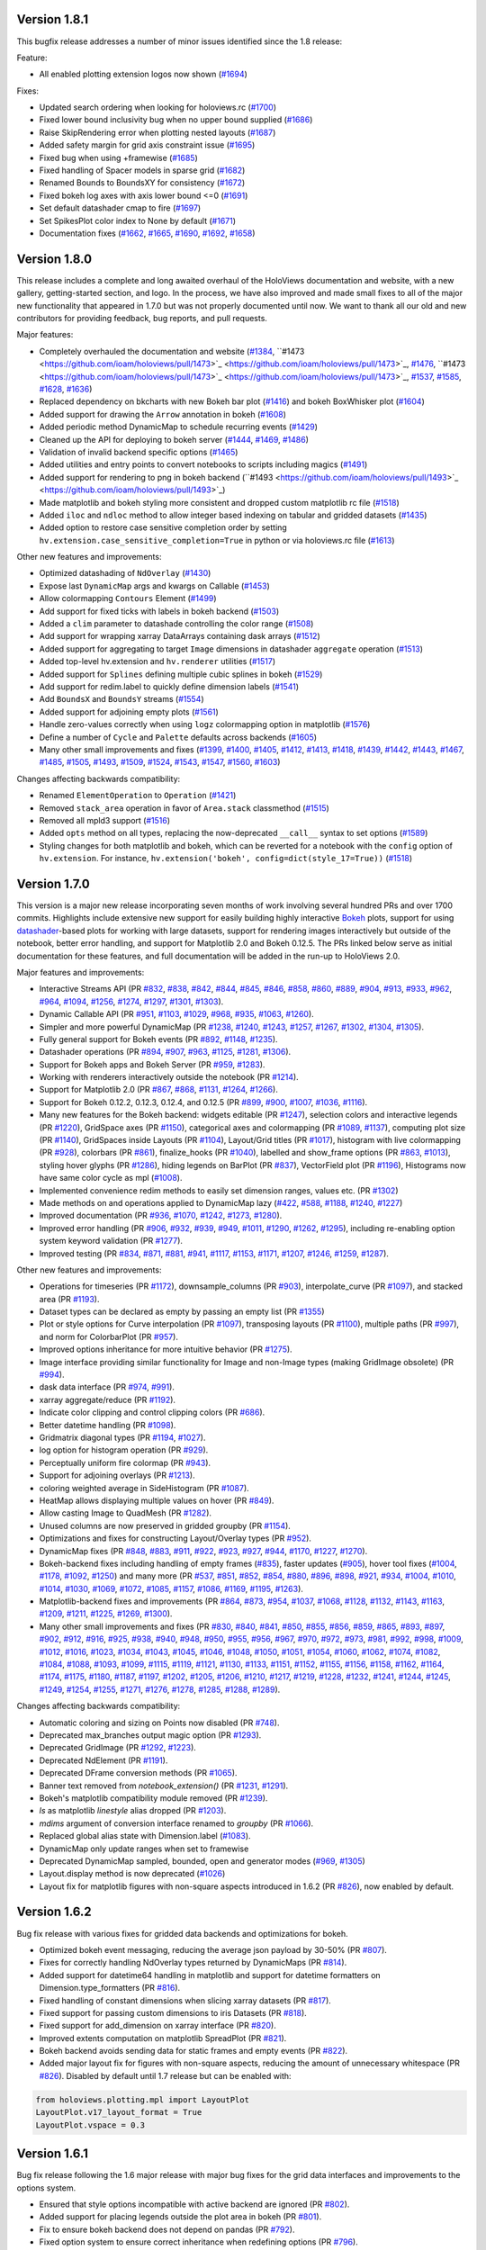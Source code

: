 Version 1.8.1
-------------

This bugfix release addresses a number of minor issues identified since
the 1.8 release:

Feature:

* All enabled plotting extension logos now shown (`#1694
  <https://github.com/ioam/holoviews/pull/1694>`_)

Fixes:

* Updated search ordering when looking for holoviews.rc (`#1700
  <https://github.com/ioam/holoviews/pull/1700>`_)
* Fixed lower bound inclusivity bug when no upper bound supplied (`#1686
  <https://github.com/ioam/holoviews/pull/1686>`_)
* Raise SkipRendering error when plotting nested layouts (`#1687
  <https://github.com/ioam/holoviews/pull/1687>`_)
* Added safety margin for grid axis constraint issue (`#1695
  <https://github.com/ioam/holoviews/pull/1685>`_)
* Fixed bug when using +framewise (`#1685
  <https://github.com/ioam/holoviews/pull/1685>`_)
* Fixed handling of Spacer models in sparse grid (`#1682
  <https://github.com/ioam/holoviews/pull/>`_)
* Renamed Bounds to BoundsXY for consistency (`#1672
  <https://github.com/ioam/holoviews/pull/1672>`_)
* Fixed bokeh log axes with axis lower bound <=0 (`#1691
  <https://github.com/ioam/holoviews/pull/1691>`_)
* Set default datashader cmap to fire (`#1697
  <https://github.com/ioam/holoviews/pull/1697>`_)
* Set SpikesPlot color index to None by default (`#1671
  <https://github.com/ioam/holoviews/pull/1671>`_)
* Documentation fixes (`#1662
  <https://github.com/ioam/holoviews/pull/1662>`_, `#1665
  <https://github.com/ioam/holoviews/pull/1665>`_, `#1690
  <https://github.com/ioam/holoviews/pull/1690>`_, `#1692
  <https://github.com/ioam/holoviews/pull/1692>`_, `#1658
  <https://github.com/ioam/holoviews/pull/1658>`_)


Version 1.8.0
-------------

This release includes a complete and long awaited overhaul of the
HoloViews documentation and website, with a new gallery,
getting-started section, and logo.  In the process, we have also
improved and made small fixes to all of the major new functionality
that appeared in 1.7.0 but was not properly documented until now.  We
want to thank all our old and new contributors for providing feedback,
bug reports, and pull requests.

Major features:

* Completely overhauled the documentation and website (`#1384
  <https://github.com/ioam/holoviews/pull/1384>`_, ``#1473
  <https://github.com/ioam/holoviews/pull/1473>`_
  <https://github.com/ioam/holoviews/pull/1473>`_, `#1476
  <https://github.com/ioam/holoviews/pull/1476>`_, ``#1473
  <https://github.com/ioam/holoviews/pull/1473>`_
  <https://github.com/ioam/holoviews/pull/1473>`_, `#1537
  <https://github.com/ioam/holoviews/pull/1537>`_, `#1585
  <https://github.com/ioam/holoviews/pull/1585>`_, `#1628
  <https://github.com/ioam/holoviews/pull/1628>`_, `#1636
  <https://github.com/ioam/holoviews/pull/1636>`_)
* Replaced dependency on bkcharts with new Bokeh bar plot (`#1416
  <https://github.com/ioam/holoviews/pull/1416>`_) and bokeh
  BoxWhisker plot (`#1604
  <https://github.com/ioam/holoviews/pull/1604>`_)
* Added support for drawing the ``Arrow`` annotation in bokeh (`#1608
  <https://github.com/ioam/holoviews/pull/1608>`_)
* Added periodic method DynamicMap to schedule recurring events
  (`#1429 <https://github.com/ioam/holoviews/pull/1429>`_)
* Cleaned up the API for deploying to bokeh server (`#1444
  <https://github.com/ioam/holoviews/pull/1444>`_, `#1469
  <https://github.com/ioam/holoviews/pull/1469>`_, `#1486
  <https://github.com/ioam/holoviews/pull/1486>`_)
* Validation of invalid backend specific options (`#1465
  <https://github.com/ioam/holoviews/pull/1465>`_)
* Added utilities and entry points to convert notebooks to scripts
  including magics (`#1491
  <https://github.com/ioam/holoviews/pull/1491>`_)
* Added support for rendering to png in bokeh backend (``#1493
  <https://github.com/ioam/holoviews/pull/1493>`_
  <https://github.com/ioam/holoviews/pull/1493>`_)
* Made matplotlib and bokeh styling more consistent and dropped custom
  matplotlib rc file (`#1518
  <https://github.com/ioam/holoviews/pull/1518>`_)
* Added ``iloc`` and ``ndloc`` method to allow integer based indexing
  on tabular and gridded datasets (`#1435
  <https://github.com/ioam/holoviews/pull/1435>`_)
* Added option to restore case sensitive completion order by setting
  ``hv.extension.case_sensitive_completion=True`` in python or via
  holoviews.rc file (`#1613
  <https://github.com/ioam/holoviews/pull/1613>`_)

Other new features and improvements:

* Optimized datashading of ``NdOverlay`` (`#1430
  <https://github.com/ioam/holoviews/pull/1430>`_)
* Expose last ``DynamicMap`` args and kwargs on Callable (`#1453
  <https://github.com/ioam/holoviews/pull/1453>`_)
* Allow colormapping ``Contours`` Element (`#1499
  <https://github.com/ioam/holoviews/pull/1499>`_)
* Add support for fixed ticks with labels in bokeh backend (`#1503
  <https://github.com/ioam/holoviews/pull/1503>`_)
* Added a ``clim`` parameter to datashade controlling the color range
  (`#1508 <https://github.com/ioam/holoviews/pull/1508>`_)
* Add support for wrapping xarray DataArrays containing dask arrays
  (`#1512 <https://github.com/ioam/holoviews/pull/1512>`_)
* Added support for aggregating to target ``Image`` dimensions in
  datashader ``aggregate`` operation (`#1513
  <https://github.com/ioam/holoviews/pull/1513>`_)
* Added top-level hv.extension and ``hv.renderer`` utilities (`#1517
  <https://github.com/ioam/holoviews/pull/1517>`_)
* Added support for ``Splines`` defining multiple cubic splines in
  bokeh (`#1529 <https://github.com/ioam/holoviews/pull/1529>`_)
* Add support for redim.label to quickly define dimension labels
  (`#1541 <https://github.com/ioam/holoviews/pull/1541>`_)
* Add ``BoundsX`` and ``BoundsY`` streams (`#1554
  <https://github.com/ioam/holoviews/pull/1554>`_)
* Added support for adjoining empty plots (`#1561
  <https://github.com/ioam/holoviews/pull/1561>`_)
* Handle zero-values correctly when using ``logz`` colormapping option
  in matplotlib (`#1576
  <https://github.com/ioam/holoviews/pull/1576>`_)
* Define a number of ``Cycle`` and ``Palette`` defaults across
  backends (`#1605 <https://github.com/ioam/holoviews/pull/1605>`_)
* Many other small improvements and fixes
  (`#1399 <https://github.com/ioam/holoviews/pull/1399>`_,
  `#1400 <https://github.com/ioam/holoviews/pull/1400>`_,
  `#1405 <https://github.com/ioam/holoviews/pull/1405>`_,
  `#1412 <https://github.com/ioam/holoviews/pull/1412>`_,
  `#1413 <https://github.com/ioam/holoviews/pull/1413>`_,
  `#1418 <https://github.com/ioam/holoviews/pull/1418>`_,
  `#1439 <https://github.com/ioam/holoviews/pull/1439>`_,
  `#1442 <https://github.com/ioam/holoviews/pull/1442>`_,
  `#1443 <https://github.com/ioam/holoviews/pull/1443>`_,
  `#1467 <https://github.com/ioam/holoviews/pull/1467>`_,
  `#1485 <https://github.com/ioam/holoviews/pull/1485>`_,
  `#1505 <https://github.com/ioam/holoviews/pull/1505>`_,
  `#1493 <https://github.com/ioam/holoviews/pull/1493>`_,
  `#1509 <https://github.com/ioam/holoviews/pull/1509>`_,
  `#1524 <https://github.com/ioam/holoviews/pull/1524>`_,
  `#1543 <https://github.com/ioam/holoviews/pull/1543>`_,
  `#1547 <https://github.com/ioam/holoviews/pull/1547>`_,
  `#1560 <https://github.com/ioam/holoviews/pull/1560>`_,
  `#1603 <https://github.com/ioam/holoviews/pull/1603>`_)

Changes affecting backwards compatibility:

* Renamed ``ElementOperation`` to ``Operation`` (`#1421
  <https://github.com/ioam/holoviews/pull/1421>`_)
* Removed ``stack_area`` operation in favor of ``Area.stack``
  classmethod (`#1515 <https://github.com/ioam/holoviews/pull/1515>`_)
* Removed all mpld3 support (`#1516
  <https://github.com/ioam/holoviews/pull/1516>`_)
* Added ``opts`` method on all types, replacing the now-deprecated
  ``__call__`` syntax to set options (`#1589
  <https://github.com/ioam/holoviews/pull/1589>`_)
* Styling changes for both matplotlib and bokeh, which can be reverted
  for a notebook with the ``config`` option of ``hv.extension``. For
  instance, ``hv.extension('bokeh', config=dict(style_17=True))``
  (`#1518 <https://github.com/ioam/holoviews/pull/1518>`_)


Version 1.7.0
-------------

This version is a major new release incorporating seven months of work
involving several hundred PRs and over 1700 commits.  Highlights
include extensive new support for easily building highly interactive
`Bokeh <http://bokeh.pydata.org>`_ plots, support for using
`datashader <https://github.com/bokeh/datashader>`_-based plots for
working with large datasets, support for rendering images
interactively but outside of the notebook, better error handling, and
support for Matplotlib 2.0 and Bokeh 0.12.5.  The PRs linked below
serve as initial documentation for these features, and full
documentation will be added in the run-up to HoloViews 2.0.

Major features and improvements:

- Interactive Streams API (PR `#832
  <https://github.com/ioam/holoviews/pull/832>`_, `#838
  <https://github.com/ioam/holoviews/pull/838>`_, `#842
  <https://github.com/ioam/holoviews/pull/842>`_, `#844
  <https://github.com/ioam/holoviews/pull/844>`_, `#845
  <https://github.com/ioam/holoviews/pull/845>`_, `#846
  <https://github.com/ioam/holoviews/pull/846>`_, `#858
  <https://github.com/ioam/holoviews/pull/858>`_, `#860
  <https://github.com/ioam/holoviews/pull/860>`_, `#889
  <https://github.com/ioam/holoviews/pull/889>`_, `#904
  <https://github.com/ioam/holoviews/pull/904>`_, `#913
  <https://github.com/ioam/holoviews/pull/913>`_, `#933
  <https://github.com/ioam/holoviews/pull/933>`_, `#962
  <https://github.com/ioam/holoviews/pull/962>`_, `#964
  <https://github.com/ioam/holoviews/pull/964>`_, `#1094
  <https://github.com/ioam/holoviews/pull/1094>`_, `#1256
  <https://github.com/ioam/holoviews/pull/1256>`_, `#1274
  <https://github.com/ioam/holoviews/pull/1274>`_, `#1297
  <https://github.com/ioam/holoviews/pull/1297>`_, `#1301
  <https://github.com/ioam/holoviews/pull/1301>`_, `#1303
  <https://github.com/ioam/holoviews/pull/1303>`_).
- Dynamic Callable API (PR `#951
  <https://github.com/ioam/holoviews/pull/951>`_, `#1103
  <https://github.com/ioam/holoviews/pull/1103>`_, `#1029
  <https://github.com/ioam/holoviews/pull/1029>`_, `#968
  <https://github.com/ioam/holoviews/pull/968>`_, `#935
  <https://github.com/ioam/holoviews/pull/935>`_, `#1063
  <https://github.com/ioam/holoviews/pull/1063>`_, `#1260
  <https://github.com/ioam/holoviews/pull/1260>`_).
- Simpler and more powerful DynamicMap (PR `#1238
  <https://github.com/ioam/holoviews/pull/1238>`_, `#1240
  <https://github.com/ioam/holoviews/pull/1240>`_, `#1243
  <https://github.com/ioam/holoviews/pull/1243>`_, `#1257
  <https://github.com/ioam/holoviews/pull/1257>`_, `#1267
  <https://github.com/ioam/holoviews/pull/1267>`_, `#1302
  <https://github.com/ioam/holoviews/pull/1302>`_, `#1304
  <https://github.com/ioam/holoviews/pull/1304>`_, `#1305
  <https://github.com/ioam/holoviews/pull/1305>`_).
- Fully general support for Bokeh events (PR `#892
  <https://github.com/ioam/holoviews/pull/892>`_, `#1148
  <https://github.com/ioam/holoviews/pull/1148>`_, `#1235
  <https://github.com/ioam/holoviews/pull/1235>`_).
- Datashader operations (PR `#894
  <https://github.com/ioam/holoviews/pull/894>`_, `#907
  <https://github.com/ioam/holoviews/pull/907>`_, `#963
  <https://github.com/ioam/holoviews/pull/963>`_, `#1125
  <https://github.com/ioam/holoviews/pull/1125>`_, `#1281
  <https://github.com/ioam/holoviews/pull/1281>`_, `#1306
  <https://github.com/ioam/holoviews/pull/1306>`_).
- Support for Bokeh apps and Bokeh Server (PR `#959
  <https://github.com/ioam/holoviews/pull/959>`_, `#1283
  <https://github.com/ioam/holoviews/pull/1283>`_).
- Working with renderers interactively outside the notebook (PR `#1214
  <https://github.com/ioam/holoviews/pull/1214>`_).
- Support for Matplotlib 2.0 (PR `#867
  <https://github.com/ioam/holoviews/pull/867>`_, `#868
  <https://github.com/ioam/holoviews/pull/868>`_, `#1131
  <https://github.com/ioam/holoviews/pull/1131>`_, `#1264
  <https://github.com/ioam/holoviews/pull/1264>`_, `#1266
  <https://github.com/ioam/holoviews/pull/1266>`_).
- Support for Bokeh 0.12.2, 0.12.3, 0.12.4, and 0.12.5 (PR `#899
  <https://github.com/ioam/holoviews/pull/899>`_, `#900
  <https://github.com/ioam/holoviews/pull/900>`_, `#1007
  <https://github.com/ioam/holoviews/pull/1007>`_, `#1036
  <https://github.com/ioam/holoviews/pull/1036>`_, `#1116
  <https://github.com/ioam/holoviews/pull/1116>`_).
- Many new features for the Bokeh backend: widgets editable (PR `#1247
  <https://github.com/ioam/holoviews/pull/1247>`_), selection colors
  and interactive legends (PR `#1220
  <https://github.com/ioam/holoviews/pull/1220>`_), GridSpace axes (PR
  `#1150 <https://github.com/ioam/holoviews/pull/1150>`_), categorical
  axes and colormapping (PR `#1089
  <https://github.com/ioam/holoviews/pull/1089>`_, `#1137
  <https://github.com/ioam/holoviews/pull/1137>`_), computing plot
  size (PR `#1140 <https://github.com/ioam/holoviews/pull/1140>`_),
  GridSpaces inside Layouts (PR `#1104
  <https://github.com/ioam/holoviews/pull/1104>`_), Layout/Grid titles
  (PR `#1017 <https://github.com/ioam/holoviews/pull/1017>`_),
  histogram with live colormapping (PR `#928
  <https://github.com/ioam/holoviews/pull/928>`_), colorbars (PR `#861
  <https://github.com/ioam/holoviews/pull/861>`_), finalize_hooks (PR
  `#1040 <https://github.com/ioam/holoviews/pull/1040>`_), labelled
  and show_frame options (PR `#863
  <https://github.com/ioam/holoviews/pull/863>`_, `#1013
  <https://github.com/ioam/holoviews/pull/1013>`_), styling hover
  glyphs (PR `#1286 <https://github.com/ioam/holoviews/pull/1286>`_),
  hiding legends on BarPlot (PR `#837
  <https://github.com/ioam/holoviews/pull/837>`_), VectorField plot
  (PR `#1196 <https://github.com/ioam/holoviews/pull/1196>`_),
  Histograms now have same color cycle as mpl (`#1008
  <https://github.com/ioam/holoviews/pull/1008>`_).
- Implemented convenience redim methods to easily set dimension
  ranges, values etc. (PR `#1302
  <https://github.com/ioam/holoviews/pull/1302>`_)
- Made methods on and operations applied to DynamicMap lazy (`#422
  <https://github.com/ioam/holoviews/pull/422>`_, `#588
  <https://github.com/ioam/holoviews/pull/588>`_, `#1188
  <https://github.com/ioam/holoviews/pull/1188>`_, `#1240
  <https://github.com/ioam/holoviews/pull/1240>`_, `#1227
  <https://github.com/ioam/holoviews/pull/1227>`_)
- Improved documentation (PR `#936
  <https://github.com/ioam/holoviews/pull/936>`_, `#1070
  <https://github.com/ioam/holoviews/pull/1070>`_, `#1242
  <https://github.com/ioam/holoviews/pull/1242>`_, `#1273
  <https://github.com/ioam/holoviews/pull/1273>`_, `#1280
  <https://github.com/ioam/holoviews/pull/1280>`_).
- Improved error handling (PR `#906
  <https://github.com/ioam/holoviews/pull/906>`_, `#932
  <https://github.com/ioam/holoviews/pull/932>`_, `#939
  <https://github.com/ioam/holoviews/pull/939>`_, `#949
  <https://github.com/ioam/holoviews/pull/949>`_, `#1011
  <https://github.com/ioam/holoviews/pull/1011>`_, `#1290
  <https://github.com/ioam/holoviews/pull/1290>`_, `#1262
  <https://github.com/ioam/holoviews/pull/1262>`_, `#1295
  <https://github.com/ioam/holoviews/pull/1295>`_), including
  re-enabling option system keyword validation (PR `#1277
  <https://github.com/ioam/holoviews/pull/1277>`_).
- Improved testing (PR `#834
  <https://github.com/ioam/holoviews/pull/834>`_, `#871
  <https://github.com/ioam/holoviews/pull/871>`_, `#881
  <https://github.com/ioam/holoviews/pull/881>`_, `#941
  <https://github.com/ioam/holoviews/pull/941>`_, `#1117
  <https://github.com/ioam/holoviews/pull/1117>`_, `#1153
  <https://github.com/ioam/holoviews/pull/1153>`_, `#1171
  <https://github.com/ioam/holoviews/pull/1171>`_, `#1207
  <https://github.com/ioam/holoviews/pull/1207>`_, `#1246
  <https://github.com/ioam/holoviews/pull/1246>`_, `#1259
  <https://github.com/ioam/holoviews/pull/1259>`_, `#1287
  <https://github.com/ioam/holoviews/pull/1287>`_).


Other new features and improvements:

- Operations for timeseries (PR `#1172
  <https://github.com/ioam/holoviews/pull/1172>`_), downsample_columns
  (PR `#903 <https://github.com/ioam/holoviews/pull/903>`_),
  interpolate_curve (PR `#1097
  <https://github.com/ioam/holoviews/pull/1097>`_), and stacked area
  (PR `#1193 <https://github.com/ioam/holoviews/pull/1193>`_).
- Dataset types can be declared as empty by passing an empty list (PR
  `#1355 <https://github.com/ioam/holoviews/pull/1355>`_)
- Plot or style options for Curve interpolation (PR `#1097
  <https://github.com/ioam/holoviews/pull/1097>`_), transposing
  layouts (PR `#1100 <https://github.com/ioam/holoviews/pull/1100>`_),
  multiple paths (PR `#997
  <https://github.com/ioam/holoviews/pull/997>`_), and norm for
  ColorbarPlot (PR `#957
  <https://github.com/ioam/holoviews/pull/957>`_).
- Improved options inheritance for more intuitive behavior (PR `#1275
  <https://github.com/ioam/holoviews/pull/1275>`_).
- Image interface providing similar functionality for Image and
  non-Image types (making GridImage obsolete) (PR `#994
  <https://github.com/ioam/holoviews/pull/994>`_).
- dask data interface (PR `#974
  <https://github.com/ioam/holoviews/pull/974>`_, `#991
  <https://github.com/ioam/holoviews/pull/991>`_).
- xarray aggregate/reduce (PR `#1192
  <https://github.com/ioam/holoviews/pull/1192>`_).
- Indicate color clipping and control clipping colors (PR `#686
  <https://github.com/ioam/holoviews/pull/686>`_).
- Better datetime handling (PR `#1098
  <https://github.com/ioam/holoviews/pull/1098>`_).
- Gridmatrix diagonal types (PR `#1194
  <https://github.com/ioam/holoviews/pull/1194>`_, `#1027
  <https://github.com/ioam/holoviews/pull/1027>`_).
- log option for histogram operation (PR `#929
  <https://github.com/ioam/holoviews/pull/929>`_).
- Perceptually uniform fire colormap (PR `#943
  <https://github.com/ioam/holoviews/pull/943>`_).
- Support for adjoining overlays (PR `#1213
  <https://github.com/ioam/holoviews/pull/1213>`_).
- coloring weighted average in SideHistogram (PR `#1087
  <https://github.com/ioam/holoviews/pull/1087>`_).
- HeatMap allows displaying multiple values on hover (PR `#849
  <https://github.com/ioam/holoviews/pull/849>`_).
- Allow casting Image to QuadMesh (PR `#1282
  <https://github.com/ioam/holoviews/pull/1282>`_).
- Unused columns are now preserved in gridded groupby (PR `#1154
  <https://github.com/ioam/holoviews/pull/1154>`_).
- Optimizations and fixes for constructing Layout/Overlay types (PR
  `#952 <https://github.com/ioam/holoviews/pull/952>`_).
- DynamicMap fixes (PR `#848
  <https://github.com/ioam/holoviews/pull/848>`_, `#883
  <https://github.com/ioam/holoviews/pull/883>`_, `#911
  <https://github.com/ioam/holoviews/pull/911>`_, `#922
  <https://github.com/ioam/holoviews/pull/922>`_, `#923
  <https://github.com/ioam/holoviews/pull/923>`_, `#927
  <https://github.com/ioam/holoviews/pull/927>`_, `#944
  <https://github.com/ioam/holoviews/pull/944>`_, `#1170
  <https://github.com/ioam/holoviews/pull/1170>`_, `#1227
  <https://github.com/ioam/holoviews/pull/1227>`_, `#1270
  <https://github.com/ioam/holoviews/pull/1270>`_).
- Bokeh-backend fixes including handling of empty frames (`#835
  <https://github.com/ioam/holoviews/pull/835>`_), faster updates
  (`#905 <https://github.com/ioam/holoviews/pull/905>`_), hover tool
  fixes (`#1004 <https://github.com/ioam/holoviews/pull/1004>`_,
  `#1178 <https://github.com/ioam/holoviews/pull/1178>`_, `#1092
  <https://github.com/ioam/holoviews/pull/1092>`_, `#1250
  <https://github.com/ioam/holoviews/pull/1250>`_) and many more (PR
  `#537 <https://github.com/ioam/holoviews/pull/537>`_, `#851
  <https://github.com/ioam/holoviews/pull/851>`_, `#852
  <https://github.com/ioam/holoviews/pull/852>`_, `#854
  <https://github.com/ioam/holoviews/pull/854>`_, `#880
  <https://github.com/ioam/holoviews/pull/880>`_, `#896
  <https://github.com/ioam/holoviews/pull/896>`_, `#898
  <https://github.com/ioam/holoviews/pull/898>`_, `#921
  <https://github.com/ioam/holoviews/pull/921>`_, `#934
  <https://github.com/ioam/holoviews/pull/934>`_, `#1004
  <https://github.com/ioam/holoviews/pull/1004>`_, `#1010
  <https://github.com/ioam/holoviews/pull/1010>`_, `#1014
  <https://github.com/ioam/holoviews/pull/1014>`_, `#1030
  <https://github.com/ioam/holoviews/pull/1030>`_, `#1069
  <https://github.com/ioam/holoviews/pull/1069>`_, `#1072
  <https://github.com/ioam/holoviews/pull/1072>`_, `#1085
  <https://github.com/ioam/holoviews/pull/1085>`_, `#1157
  <https://github.com/ioam/holoviews/pull/1157>`_, `#1086
  <https://github.com/ioam/holoviews/pull/1086>`_, `#1169
  <https://github.com/ioam/holoviews/pull/1169>`_, `#1195
  <https://github.com/ioam/holoviews/pull/1195>`_, `#1263
  <https://github.com/ioam/holoviews/pull/1263>`_).
- Matplotlib-backend fixes and improvements (PR `#864
  <https://github.com/ioam/holoviews/pull/864>`_, `#873
  <https://github.com/ioam/holoviews/pull/873>`_, `#954
  <https://github.com/ioam/holoviews/pull/954>`_, `#1037
  <https://github.com/ioam/holoviews/pull/1037>`_, `#1068
  <https://github.com/ioam/holoviews/pull/1068>`_, `#1128
  <https://github.com/ioam/holoviews/pull/1128>`_, `#1132
  <https://github.com/ioam/holoviews/pull/1132>`_, `#1143
  <https://github.com/ioam/holoviews/pull/1143>`_, `#1163
  <https://github.com/ioam/holoviews/pull/1163>`_, `#1209
  <https://github.com/ioam/holoviews/pull/1209>`_, `#1211
  <https://github.com/ioam/holoviews/pull/1211>`_, `#1225
  <https://github.com/ioam/holoviews/pull/1225>`_, `#1269
  <https://github.com/ioam/holoviews/pull/1269>`_, `#1300
  <https://github.com/ioam/holoviews/pull/1300>`_).
- Many other small improvements and fixes (PR `#830
  <https://github.com/ioam/holoviews/pull/830>`_, `#840
  <https://github.com/ioam/holoviews/pull/840>`_, `#841
  <https://github.com/ioam/holoviews/pull/841>`_, `#850
  <https://github.com/ioam/holoviews/pull/850>`_, `#855
  <https://github.com/ioam/holoviews/pull/855>`_, `#856
  <https://github.com/ioam/holoviews/pull/856>`_, `#859
  <https://github.com/ioam/holoviews/pull/859>`_, `#865
  <https://github.com/ioam/holoviews/pull/865>`_, `#893
  <https://github.com/ioam/holoviews/pull/893>`_, `#897
  <https://github.com/ioam/holoviews/pull/897>`_, `#902
  <https://github.com/ioam/holoviews/pull/902>`_, `#912
  <https://github.com/ioam/holoviews/pull/912>`_, `#916
  <https://github.com/ioam/holoviews/pull/916>`_, `#925
  <https://github.com/ioam/holoviews/pull/925>`_, `#938
  <https://github.com/ioam/holoviews/pull/938>`_, `#940
  <https://github.com/ioam/holoviews/pull/940>`_, `#948
  <https://github.com/ioam/holoviews/pull/948>`_, `#950
  <https://github.com/ioam/holoviews/pull/950>`_, `#955
  <https://github.com/ioam/holoviews/pull/955>`_, `#956
  <https://github.com/ioam/holoviews/pull/956>`_, `#967
  <https://github.com/ioam/holoviews/pull/967>`_, `#970
  <https://github.com/ioam/holoviews/pull/970>`_, `#972
  <https://github.com/ioam/holoviews/pull/972>`_, `#973
  <https://github.com/ioam/holoviews/pull/973>`_, `#981
  <https://github.com/ioam/holoviews/pull/981>`_, `#992
  <https://github.com/ioam/holoviews/pull/992>`_, `#998
  <https://github.com/ioam/holoviews/pull/998>`_, `#1009
  <https://github.com/ioam/holoviews/pull/1009>`_, `#1012
  <https://github.com/ioam/holoviews/pull/1012>`_, `#1016
  <https://github.com/ioam/holoviews/pull/1016>`_, `#1023
  <https://github.com/ioam/holoviews/pull/1023>`_, `#1034
  <https://github.com/ioam/holoviews/pull/1034>`_, `#1043
  <https://github.com/ioam/holoviews/pull/1043>`_, `#1045
  <https://github.com/ioam/holoviews/pull/1045>`_, `#1046
  <https://github.com/ioam/holoviews/pull/1046>`_, `#1048
  <https://github.com/ioam/holoviews/pull/1048>`_, `#1050
  <https://github.com/ioam/holoviews/pull/1050>`_, `#1051
  <https://github.com/ioam/holoviews/pull/1051>`_, `#1054
  <https://github.com/ioam/holoviews/pull/1054>`_, `#1060
  <https://github.com/ioam/holoviews/pull/1060>`_, `#1062
  <https://github.com/ioam/holoviews/pull/1062>`_, `#1074
  <https://github.com/ioam/holoviews/pull/1074>`_, `#1082
  <https://github.com/ioam/holoviews/pull/1082>`_, `#1084
  <https://github.com/ioam/holoviews/pull/1084>`_, `#1088
  <https://github.com/ioam/holoviews/pull/1088>`_, `#1093
  <https://github.com/ioam/holoviews/pull/1093>`_, `#1099
  <https://github.com/ioam/holoviews/pull/1099>`_, `#1115
  <https://github.com/ioam/holoviews/pull/1115>`_, `#1119
  <https://github.com/ioam/holoviews/pull/1119>`_, `#1121
  <https://github.com/ioam/holoviews/pull/1121>`_, `#1130
  <https://github.com/ioam/holoviews/pull/1130>`_, `#1133
  <https://github.com/ioam/holoviews/pull/1133>`_, `#1151
  <https://github.com/ioam/holoviews/pull/1151>`_, `#1152
  <https://github.com/ioam/holoviews/pull/1152>`_, `#1155
  <https://github.com/ioam/holoviews/pull/1155>`_, `#1156
  <https://github.com/ioam/holoviews/pull/1156>`_, `#1158
  <https://github.com/ioam/holoviews/pull/1158>`_, `#1162
  <https://github.com/ioam/holoviews/pull/1162>`_, `#1164
  <https://github.com/ioam/holoviews/pull/1164>`_, `#1174
  <https://github.com/ioam/holoviews/pull/1174>`_, `#1175
  <https://github.com/ioam/holoviews/pull/1175>`_, `#1180
  <https://github.com/ioam/holoviews/pull/1180>`_, `#1187
  <https://github.com/ioam/holoviews/pull/1187>`_, `#1197
  <https://github.com/ioam/holoviews/pull/1197>`_, `#1202
  <https://github.com/ioam/holoviews/pull/1202>`_, `#1205
  <https://github.com/ioam/holoviews/pull/1205>`_, `#1206
  <https://github.com/ioam/holoviews/pull/1206>`_, `#1210
  <https://github.com/ioam/holoviews/pull/1210>`_, `#1217
  <https://github.com/ioam/holoviews/pull/1217>`_, `#1219
  <https://github.com/ioam/holoviews/pull/1219>`_, `#1228
  <https://github.com/ioam/holoviews/pull/1228>`_, `#1232
  <https://github.com/ioam/holoviews/pull/1232>`_, `#1241
  <https://github.com/ioam/holoviews/pull/1241>`_, `#1244
  <https://github.com/ioam/holoviews/pull/1244>`_, `#1245
  <https://github.com/ioam/holoviews/pull/1245>`_, `#1249
  <https://github.com/ioam/holoviews/pull/1249>`_, `#1254
  <https://github.com/ioam/holoviews/pull/1254>`_, `#1255
  <https://github.com/ioam/holoviews/pull/1255>`_, `#1271
  <https://github.com/ioam/holoviews/pull/1271>`_, `#1276
  <https://github.com/ioam/holoviews/pull/1276>`_, `#1278
  <https://github.com/ioam/holoviews/pull/1278>`_, `#1285
  <https://github.com/ioam/holoviews/pull/1285>`_, `#1288
  <https://github.com/ioam/holoviews/pull/1288>`_, `#1289
  <https://github.com/ioam/holoviews/pull/1289>`_).

Changes affecting backwards compatibility:

- Automatic coloring and sizing on Points now disabled (PR `#748
  <https://github.com/ioam/holoviews/pull/748>`_).
- Deprecated max_branches output magic option (PR `#1293
  <https://github.com/ioam/holoviews/pull/1293>`_).
- Deprecated GridImage (PR `#1292
  <https://github.com/ioam/holoviews/pull/1292>`_, `#1223
  <https://github.com/ioam/holoviews/pull/1223>`_).
- Deprecated NdElement (PR `#1191
  <https://github.com/ioam/holoviews/pull/1191>`_).
- Deprecated DFrame conversion methods (PR `#1065
  <https://github.com/ioam/holoviews/pull/1065>`_).
- Banner text removed from `notebook_extension()` (PR `#1231
  <https://github.com/ioam/holoviews/pull/1231>`_, `#1291
  <https://github.com/ioam/holoviews/pull/1291>`_).
- Bokeh's matplotlib compatibility module removed (PR `#1239
  <https://github.com/ioam/holoviews/pull/1239>`_).
- `ls` as matplotlib `linestyle` alias dropped (PR `#1203
  <https://github.com/ioam/holoviews/pull/1203>`_).
- `mdims` argument of conversion interface renamed to `groupby` (PR
  `#1066 <https://github.com/ioam/holoviews/pull/1066>`_).
- Replaced global alias state with Dimension.label (`#1083
  <https://github.com/ioam/holoviews/pull/1083>`_).
- DynamicMap only update ranges when set to framewise
- Deprecated DynamicMap sampled, bounded, open and generator modes
  (`#969 <https://github.com/ioam/holoviews/pull/969>`_, `#1305
  <https://github.com/ioam/holoviews/pull/1305>`_)
- Layout.display method is now deprecated (`#1026
  <https://github.com/ioam/holoviews/pull/1026>`_)
- Layout fix for matplotlib figures with non-square aspects introduced
  in 1.6.2 (PR `#826 <https://github.com/ioam/holoviews/pull/826>`_),
  now enabled by default.


Version 1.6.2
-------------

Bug fix release with various fixes for gridded data backends and
optimizations for bokeh.

* Optimized bokeh event messaging, reducing the average json payload
  by 30-50% (PR `#807 <https://github.com/ioam/holoviews/pull/807>`_).
* Fixes for correctly handling NdOverlay types returned by DynamicMaps
  (PR `#814 <https://github.com/ioam/holoviews/pull/814>`_).
* Added support for datetime64 handling in matplotlib and support for
  datetime formatters on Dimension.type_formatters (PR `#816
  <https://github.com/ioam/holoviews/pull/816>`_).
* Fixed handling of constant dimensions when slicing xarray datasets
  (PR `#817 <https://github.com/ioam/holoviews/pull/817>`_).
* Fixed support for passing custom dimensions to iris Datasets (PR
  `#818 <https://github.com/ioam/holoviews/pull/818>`_).
* Fixed support for add_dimension on xarray interface (PR `#820
  <https://github.com/ioam/holoviews/pull/820>`_).
* Improved extents computation on matplotlib SpreadPlot (PR `#821
  <https://github.com/ioam/holoviews/pull/821>`_).
* Bokeh backend avoids sending data for static frames and empty events
  (PR `#822 <https://github.com/ioam/holoviews/pull/822>`_).
* Added major layout fix for figures with non-square aspects, reducing
  the amount of unnecessary whitespace (PR `#826
  <https://github.com/ioam/holoviews/pull/826>`_). Disabled by default
  until 1.7 release but can be enabled with::

.. code-block:: python

   from holoviews.plotting.mpl import LayoutPlot
   LayoutPlot.v17_layout_format = True
   LayoutPlot.vspace = 0.3


Version 1.6.1
-------------

Bug fix release following the 1.6 major release with major bug fixes
for the grid data interfaces and improvements to the options system.

* Ensured that style options incompatible with active backend are
  ignored (PR `#802 <https://github.com/ioam/holoviews/pull/802>`_).
* Added support for placing legends outside the plot area in
  bokeh (PR `#801 <https://github.com/ioam/holoviews/pull/801>`_).
* Fix to ensure bokeh backend does not depend on pandas (PR `#792
  <https://github.com/ioam/holoviews/pull/792>`_).
* Fixed option system to ensure correct inheritance when
  redefining options (PR `#796
  <https://github.com/ioam/holoviews/pull/796>`_).
* Major refactor and fixes for the grid based data backends (iris,
  xarray and arrays with coordinates) ensuring the data is oriented
  and transposed correctly (PR `#794
  <https://github.com/ioam/holoviews/pull/794>`_).


Version 1.6
-----------

A major release with an optional new data interface based on xarray,
support for batching bokeh plots for huge increases in performance,
support for bokeh 0.12 and various other fixes and improvements.

Features and improvements:

* Made VectorFieldPlot more general with support for independent
  coloring and scaling (PR `#701
  <https://github.com/ioam/holoviews/pull/701>`_).
* Iris interface now allows tuple and dict formats in the constructor
  (PR `#709 <https://github.com/ioam/holoviews/pull/709>`_.
* Added support for dynamic groupby on all data interfaces (PR `#711
  <https://github.com/ioam/holoviews/pull/711>`_).
* Added an xarray data interface (PR `#713
  <https://github.com/ioam/holoviews/pull/713>`_).
* Added the redim method to all Dimensioned objects making it easy to
  quickly change dimension names and attributes on nested objects
  `#715 <https://github.com/ioam/holoviews/pull/715>`_).
* Added support for batching plots (PR `#715
  <https://github.com/ioam/holoviews/pull/717>`_).
* Support for bokeh 0.12 release (PR `#725
  <https://github.com/ioam/holoviews/pull/725>`_).
* Added support for logz option on bokeh Raster plots (PR `#729
  <https://github.com/ioam/holoviews/pull/729>`_).
* Bokeh plots now support custom tick formatters specified via
  Dimension value_format (PR `#728
  <https://github.com/ioam/holoviews/pull/728>`_).


Version 1.5
-----------

A major release with a large number of new features including new data
interfaces for grid based data, major improvements for DynamicMaps
and a large number of bug fixes.

Features and improvements:

* Added a grid based data interface to explore n-dimensional gridded
  data easily (PR `#562 <https://github.com/ioam/holoviews/pull/542>`_).
* Added data interface based on `iris Cubes <http://scitools.org.uk/iris/docs/v1.9.2/index.html>`_ (PR `#624
  <https://github.com/ioam/holoviews/pull/624>`_).
* Added support for dynamic operations and overlaying of DynamicMaps
  (PR `#588 <https://github.com/ioam/holoviews/pull/588>`_).
* Added support for applying groupby operations to DynamicMaps (PR
  `#667 <https://github.com/ioam/holoviews/pull/667>`_).
* Added dimension value formatting in widgets (PR `#562
  <https://github.com/ioam/holoviews/issues/562>`_).
* Added support for indexing and slicing with a function (PR `#619
  <https://github.com/ioam/holoviews/pull/619>`_).
* Improved throttling behavior on widgets (PR `#596
  <https://github.com/ioam/holoviews/pull/596>`_).
* Major refactor of matplotlib plotting classes to simplify
  implementing new Element plots (PR `#438
  <https://github.com/ioam/holoviews/pull/438>`_).
* Added Renderer.last_plot attribute to allow easily debugging or
  modifying the last displayed plot (PR `#538
  <https://github.com/ioam/holoviews/pull/538>`_).
* Added bokeh QuadMeshPlot (PR `#661
  <https://github.com/ioam/holoviews/pull/661>`_).

Bug fixes:

* Fixed overlaying of 3D Element types (PR `#504
  <https://github.com/ioam/holoviews/pull/504>`_).
* Fix for bokeh hovertools with dimensions with special characters
  (PR `#524 <https://github.com/ioam/holoviews/pull/524>`_).
* Fixed bugs in seaborn Distribution Element (PR `#630
  <https://github.com/ioam/holoviews/pull/630>`_).
* Fix for inverted Raster.reduce method (PR `#672
  <https://github.com/ioam/holoviews/pull/672>`_).
* Fixed Store.add_style_opts method (PR `#587
  <https://github.com/ioam/holoviews/pull/587>`_).
* Fixed bug preventing simultaneous logx and logy plot options (PR `#554
  <https://github.com/ioam/holoviews/pull/554>`_).

Backwards compatibility:

* Renamed ``Columns`` type to ``Dataset`` (PR `#620
  <https://github.com/ioam/holoviews/issues/620>`_).


Version 1.4.3
-------------

A minor bugfix release to patch a number of small but important issues.

Fixes and improvements:


* Added a `DynamicMap Tutorial
  <http://holoviews.org/Tutorials/Dynamic_Map.html>`_ to explain how to
  explore very large or continuous parameter spaces in HoloViews (`PR
  #470 <https://github.com/ioam/holoviews/issues/470>`_).
* Various fixes and improvements for DynamicMaps including slicing (`PR
  #488 <https://github.com/ioam/holoviews/issues/488>`_) and validation
  (`PR #483 <https://github.com/ioam/holoviews/issues/478>`_) and
  serialization (`PR #483
  <https://github.com/ioam/holoviews/issues/478>`_)
* Widgets containing matplotlib plots now display the first frame from
  cache providing at least the initial frame when exporting DynamicMaps
  (`PR #486 <https://github.com/ioam/holoviews/issues/483>`_)
* Fixed plotting bokeh plots using widgets in live mode, after changes
  introduced in latest bokeh version (commit `1b87c91e9
  <https://github.com/ioam/holoviews/commit/1b87c91e9e7cf35b267344ccd4a2fa91dd052890>`_).
* Fixed issue in coloring Point/Scatter objects by values (`Issue #467
  <https://github.com/ioam/holoviews/issues/467>`_).


Backwards compatibility:

* The behavior of the ``scaling_factor`` on Point and Scatter plots has
  changed now simply multiplying ``area`` or ``width`` (as defined by
  the ``scaling_method``). To disable scaling points by a dimension
  set ``size_index=None``.
* Removed hooks to display 3D Elements using the ``BokehMPLRawWrapper``
  in bokeh (`PR #477 <https://github.com/ioam/holoviews/pull/477>`_)
* Renamed the DynamicMap mode ``closed`` to ``bounded`` (`PR #477 <https://github.com/ioam/holoviews/pull/485>`_)


Version 1.4.2
-------------

Over the past month since the 1.4.1 release, we have improved our
infrastructure for building documentation, updated the main website and
made several additional usability improvements.

Documentation changes:

* Major overhaul of website and notebook building making it much easier
  to test user contributions (`Issue #180
  <https://github.com/ioam/holoviews/issues/180>`_, `PR #429
  <https://github.com/ioam/holoviews/pull/429>`_)

* Major rewrite of the documentation (`PR #401
  <https://github.com/ioam/holoviews/pull/401>`_, `PR #411
  <https://github.com/ioam/holoviews/pull/411>`_)

* Added Columnar Data Tutorial and removed most of Pandas
  Conversions as it is now supported by the core.

Fixes and improvements:

* Major improvement for grid based layouts with varying aspects (`PR
  #457 <https://github.com/ioam/holoviews/pull/457>`_)

* Fix for interleaving %matplotline inline and holoviews
  plots (`Issue #179 <https://github.com/ioam/holoviews/issues/179>`_)

* Matplotlib legend z-orders and updating fixed (`Issue #304
  <https://github.com/ioam/holoviews/issues/304>`_, `Issue #305
  <https://github.com/ioam/holoviews/issues/305>`_)

* ``color_index`` and ``size_index`` plot options support specifying
  dimension by name (`Issue #391
  <https://github.com/ioam/holoviews/issues/391>`_)

* Added ``Area`` Element type for drawing area under or between
  Curves. (`PR #427 <https://github.com/ioam/holoviews/pull/427>`_)

* Fixed issues where slicing would remove styles applied to an
  Element. (`Issue #423
  <https://github.com/ioam/holoviews/issues/423>`_, `PR #439
  <https://github.com/ioam/holoviews/pull/439>`_)

* Updated the ``title_format`` plot option to support a ``{dimensions}``
  formatter (`PR #436 <https://github.com/ioam/holoviews/pull/436>`_)

* Improvements to Renderer API to allow JS and CSS requirements for
  exporting standalone widgets (`PR #426
  <https://github.com/ioam/holoviews/pull/426>`_)

* Compatibility with the latest Bokeh 0.11 release (`PR #393
  <https://github.com/ioam/holoviews/pull/393>`_)


Version 1.4.1
-------------

Over the past two weeks since the 1.4 release, we have implemented
several important bug fixes and have made several usability
improvements.

New features:

* Improved help system. It is now possible to recursively list all the
  applicable documentation for a composite object. In addition, the
  documentation may now be filtered using a regular expression pattern.
  (`PR #370 <https://github.com/ioam/holoviews/pull/370>`_)

* HoloViews now supports multiple active display hooks making it easier
  to use nbconvert. For instance, PNG data will be embedded in the
  notebook if the argument display_formats=['html','png'] is supplied to
  the notebook_extension. (`PR #355 <https://github.com/ioam/holoviews/pull/355>`_)

* Improvements to the display of DynamicMaps as well as many new
  improvements to the Bokeh backend including better VLines/HLines and
  support for the Bars element.
  (`PR #367 <https://github.com/ioam/holoviews/pull/367>`_ ,
  `PR #362 <https://github.com/ioam/holoviews/pull/362>`_,
  `PR #339 <https://github.com/ioam/holoviews/pull/339>`_).

* New Spikes and BoxWhisker elements suitable for representing
  distributions as a sequence of lines or as a box-and-whisker plot.
  (`PR #346 <https://github.com/ioam/holoviews/pull/346>`_,
  `PR #339 <https://github.com/ioam/holoviews/pull/339>`_)

* Improvements to the notebook_extension. For instance, executing
  hv.notebook_extension('bokeh') will now load BokehJS and automatically
  activate the Bokeh backend (if available).

* Significant performance improvements when using the groupby operation
  on HoloMaps and when working with highly nested datastructures.
  (`PR #349 <https://github.com/ioam/holoviews/pull/349>`_,
  `PR #359 <https://github.com/ioam/holoviews/pull/359>`_)

Notable bug fixes:

* DynamicMaps are now properly integrated into the style system and can
  be customized in the same way as HoloMaps.
  (`PR #368 <https://github.com/ioam/holoviews/pull/368>`_)

* Widgets now work correctly when unicode is used in the dimension
  labels and values (`PR #376 <https://github.com/ioam/holoviews/pull/376>`_).


Version 1.4.0
-------------

Over the past few months we have added several major new features and
with the help of our users have been able to address a number of bugs
and inconsistencies. We have closed 57 issues and added over 1100 new
commits.

Major new features:

* Data API: The new data API brings an extensible system of to add new
  data interfaces to column based Element types. These interfaces
  allow applying powerful operations on the data independently of the
  data format. The currently supported datatypes include NumPy, pandas
  dataframes and a simple dictionary format. (`PR #284 <https://github.com/ioam/holoviews/pull/284>`_)

* Backend API: In this release we completely refactored the rendering,
  plotting and IPython display system to make it easy to add new plotting
  backends. Data may be styled and pickled for each backend independently and
  renderers now support exporting all plotting data including widgets
  as standalone HTML files or with separate JSON data.

* Bokeh backend: The first new plotting backend added via the new backend
  API. Bokeh plots allow for much faster plotting and greater interactivity.
  Supports most Element types and layouts and provides facilities for sharing
  axes across plots and linked brushing across plots. (`PR #250 <https://github.com/ioam/holoviews/pull/250>`_)

* DynamicMap: The new DynamicMap class allows HoloMap data to be generated
  on-the-fly while running a Jupyter IPython notebook kernel. Allows
  visualization of unbounded data streams and smooth exploration of large
  continuous parameter spaces. (`PR #278 <https://github.com/ioam/holoviews/pull/278>`_)

Other features:

* Easy definition of custom aliases for group, label and Dimension
  names, allowing easier use of LaTeX.
* New Trisurface and QuadMesh elements.
* Widgets now allow expressing hierarchical relationships between
  dimensions.
* Added GridMatrix container for heterogeneous Elements and gridmatrix
  operation to generate scatter matrix showing relationship between
  dimensions.
* Filled contour regions can now be generated using the contours operation.
* Consistent indexing semantics for all Elements and support for
  boolean indexing for Columns and NdMapping types.
* New hv.notebook_extension function offers a more flexible alternative
  to %load_ext, e.g. for loading other extensions
  hv.notebook_extension(bokeh=True).

Experimental features:

* Bokeh callbacks allow adding interactivity by communicating between
  bokehJS tools and the IPython kernel, e.g. allowing downsampling
  based on the zoom level.

Notable bug fixes:

* Major speedup rendering large HoloMaps (~ 2-3 times faster).
* Colorbars now consistent for all plot configurations.
* Style pickling now works correctly.

API Changes:

* Dimension formatter parameter now deprecated in favor of value_format.
* Types of Chart and Table Element data now dependent on selected interface.
* DFrame conversion interface deprecated in favor of Columns pandas interface.


Version 1.3.2
-------------

Minor bugfix release to address a small number of issues:

Features:

* Added support for colorbars on Surface Element (1cd5281).
* Added linewidth style option to SurfacePlot (9b6ccc5).

Bug fixes:

* Fixed inversion inversion of y-range during sampling (6ff81bb).
* Fixed overlaying of 3D elements (787d511).
* Ensuring that underscore.js is loaded in widgets (f2f6378).
* Fixed Python3 issue in Overlay.get (8ceabe3).


Version 1.3.1
-------------

Minor bugfix release to address a number of issues that weren't caught
in time for the 1.3.0 release with the addition of a small number of
features:

Features:

* Introduced new ``Spread`` element to plot errors and confidence
  intervals (30d3184).
* ``ErrorBars`` and ``Spread`` elements now allow most Chart
  constructor types (f013deb).

Bug fixes:

* Fixed unicode handling for dimension labels (061e9af).
* Handling of invalid dimension label characters in widgets (a101b9e).
* Fixed setting of fps option for MPLRenderer video output (c61b9df).
* Fix for multiple and animated colorbars (5e1e4b5).
* Fix to Chart slices starting or ending at zero (edd0039).


Version 1.3.0
-------------

Since the last release we closed over 34 issues and have made 380
commits mostly focused on fixing bugs, cleaning up the API and
working extensively on the plotting and rendering system to
ensure HoloViews is fully backend independent.

We'd again like to thank our growing user base for all their input,
which has helped us in making the API more understandable and
fixing a number of important bugs.

Highlights/Features:

* Allowed display of data structures which do not match the
  recommended nesting hierarchy (67b28f3, fbd89c3).
* Dimensions now sanitized for ``.select``, ``.sample`` and
  ``.reduce`` calls (6685633, 00b5a66).
* Added ``holoviews.ipython.display`` function to render (and display)
  any HoloViews object, useful for IPython interact widgets (0fa49cd).
* Table column widths now adapt to cell contents (be90a54).
* Defaulting to matplotlib ticking behavior (62e1e58).
* Allowed specifying fixed figure sizes to matplotlib via
  ``fig_inches`` tuples using (width, None) and (None, height) formats
  (632facd).
* Constructors of ``Chart``, ``Path`` and ``Histogram`` classes now support
  additional data formats (2297375).
* ``ScrubberWidget`` now supports all figure formats (c317db4).
* Allowed customizing legend positions on ``Bars`` Elements (5a12882).
* Support for multiple colorbars on one axis (aac7b92).
* ``.reindex`` on ``NdElement`` types now support converting between
  key and value dimensions allowing more powerful conversions. (03ac3ce)
* Improved support for casting between ``Element`` types (cdaab4e, b2ad91b,
  ce7fe2d, 865b4d5).
* The ``%%opts`` cell magic may now be used multiple times in the same
  cell (2a77fd0)
* Matplotlib rcParams can now be set correctly per figure (751210f).
* Improved ``OptionTree`` repr which now works with eval (2f824c1).
* Refactor of rendering system and IPython extension to allow easy
  swapping of plotting backend (#141)
* Large plotting optimization by computing tight ``bbox_inches`` once
  (e34e339).
* Widgets now cache frames in the DOM, avoiding flickering in some
  browsers and make use of jinja2 template inheritance. (fc7dd2b)
* Calling a HoloViews object without arguments now clears any
  associated custom styles. (9e8c343)


API Changes

* Renamed key_dimensions and value_dimensions to kdims and vdims
  respectively, while providing backward compatibility for passing
  and accessing the long names (8feb7d2).
* Combined x/y/zticker plot options into x/y/zticks parameters which
  now accept an explicit number of ticks, an explicit list of tick
  positions (and labels), and a matplotlib tick locator.
* Changed backend options in %output magic, ``nbagg`` and ``d3`` are
  now modes of the matplotlib backend and can be selected with
  ``backend='matplotlib:nbagg'`` and ``backend='matplotlib:mpld3'``
  respectively. The 'd3' and 'nbagg' options remain supported but will
  be deprecated in future.
* Customizations should no longer be applied directly to ``Store.options``;
  the ``Store.options(backend='matplotlib')`` object should be
  customized instead.  There is no longer a need to call the
  deprecated ``Store.register_plots`` method.


Version 1.2.0
-------------

Since the last release we closed over 20 issues and have made 334
commits, adding a ton of functionality and fixing a large range of
bugs in the process.

In this release we received some excellent feedback from our users,
which has been greatly appreciated and has helped us address a wide
range of problems.

Highlights/Features:

* Added new ``ErrorBars`` Element (f2b276b)
* Added ``Empty`` pseudo-Element to define empty placeholders in
  Layouts (35bac9f1d)
* Added support for changing font sizes easily (0f54bea)
* Support for holoviews.rc file (79076c8)
* Many major speed optimizations for working with and plotting
  HoloViews data structures (fe87b4c, 7578c51, 5876fe6, 8863333)
* Support for ``GridSpace`` with inner axes (93295c8)
* New ``aspect_weight`` and ``tight`` Layout plot options for more
  customizability of Layout arrangements (4b1f03d, e6a76b7)
* Added ``bgcolor`` plot option to easily set axis background color
  (92eb95c)
* Improved widget layout (f51af02)
* New ``OutputMagic`` css option to style html output (9d42dc2)
* Experimental support for PDF output (1e8a59b)
* Added support for 3D interactivity with nbagg (781bc25)
* Added ability to support deprecated plot options in %%opts magic.
* Added ``DrawPlot`` simplifying the implementation of custom plots
  (38e9d44)

API changes:

* ``Path`` and ``Histogram`` support new constructors (7138ef4, 03b5d38)
* New depth argument on the relabel method (f89b89f)
* Interface to Pandas improved (1a7cd3d)
* Removed ``xlim``, ``ylim`` and ``zlim`` to eliminate redundancy.
* Renaming of various plot and style options including:

  * ``figure_*`` to ``fig_*``
  * ``vertical_spacing`` and ``horizontal_spacing`` to ``vspace`` and ``hspace`` respectively
  * Deprecation of confusing ``origin`` style option on RasterPlot
* ``Overlay.__getitem__`` no longer supports integer indexing (use ``get`` method instead)

Important bug fixes:

* Important fixes to inheritance in the options system (d34a931, 71c1f3a7)
* Fixes to the select method (df839bea5)
* Fixes to normalization system (c3ef40b)
* Fixes to ``Raster`` and ``Image`` extents, ``__getitem__`` and sampling.
* Fixed bug with disappearing adjoined plots (2360972)
* Fixed plot ordering of overlaid elements across a ``HoloMap`` (c4f1685)


Version 1.1.0
-------------

Highlights:

* Support for nbagg as a backend (09eab4f1)
* New .hvz file format for saving HoloViews objects (bfd5f7af)
* New ``Polygon`` element type (d1ec8ec8)
* Greatly improved Unicode support throughout, including support for
  unicode characters in Python 3 attribute names (609a8454)
* Regular SelectionWidget now supports live rendering (eb5bf8b6)
* Supports a list of objects in Layout and Overlay constructors (5ba1866e)
* Polar projections now supported (3801b76e)

API changes (not backward compatible):

* ``xlim``, ``ylim``, ``zlim``, ``xlabel``, ``ylabel`` and ``zlabel``
  have been deprecated (081d4123)
* Plotting options ``show_xaxis`` and ``show_yaxis`` renamed to
  ``xaxis`` and ``yaxis``, respectively (13393f2a).
* Deprecated IPySelectionWidget (f59c34c0)

In addition to the above improvements, many miscellaneous bug fixes
were made.


Version 1.0.1
-------------

Minor release addressing bugs and issues with 1.0.0.

Highlights:

* New separate Pandas Tutorial (8455abc3)
* Silenced warnings when loading the IPython extension in IPython 3 (aaa6861b)
* Added more useful installation options via ``setup.py`` (72ece4db)
* Improvements and bug-fixes for the ``%%opts`` magic tab-completion (e0ad7108)
* ``DFrame`` now supports standard constructor for pandas dataframes (983825c5)
* ``Tables`` are now correctly formatted using the appropriate ``Dimension`` formatter (588bc2a3)
* Support for unlimited alphabetical subfigure labelling (e039d00b)
* Miscellaneous bug fixes, including Python 3 compatibility improvements.


Version 1.0.0
-------------

First public release available on GitHub and PyPI.
